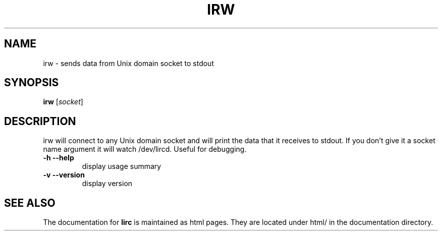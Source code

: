 .\" DO NOT MODIFY THIS FILE!  It was generated by help2man 1.24.
.TH IRW "1" "October 2008" "irw 0.8.4a" FSF
.SH NAME
irw - sends data from Unix domain socket to stdout
.SH SYNOPSIS
.B irw
[\fIsocket\fR]
.SH DESCRIPTION

irw will connect to any Unix domain socket and will print the data that it
receives to stdout. If you don't give it a socket name argument it will watch
\//dev/lircd. Useful for debugging.
.TP
\fB\-h\fR \fB\-\-help\fR
display usage summary
.TP
\fB\-v\fR \fB\-\-version\fR
display version
.SH "SEE ALSO"
The documentation for
.B lirc
is maintained as html pages. They are located under html/ in the
documentation directory.

